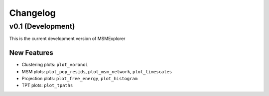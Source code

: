 .. _changelog:

Changelog
=========

v0.1 (Development)
------------------

This is the current development version of MSMExplorer

New Features
~~~~~~~~~~~~
+ Clustering plots: ``plot_voronoi``
+ MSM plots: ``plot_pop_resids``, ``plot_msm_network``, ``plot_timescales``
+ Projection plots: ``plot_free_energy``, ``plot_histogram``
+ TPT plots: ``plot_tpaths``
